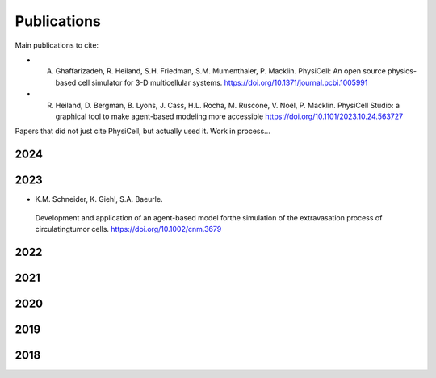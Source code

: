 Publications
=====

.. _publications:

Main publications to cite:

* A. Ghaffarizadeh, R. Heiland, S.H. Friedman, S.M. Mumenthaler, P. Macklin. PhysiCell: An open source physics-based cell simulator for 3-D multicellular systems. `https://doi.org/10.1371/journal.pcbi.1005991 <https://doi.org/10.1371/journal.pcbi.1005991>`_


*  R. Heiland, D. Bergman, B. Lyons, J. Cass, H.L. Rocha, M. Ruscone, V. Noël, P. Macklin. PhysiCell Studio: a graphical tool to make agent-based modeling more accessible `https://doi.org/10.1101/2023.10.24.563727 <https://doi.org/10.1101/2023.10.24.563727>`_


Papers that did not just cite PhysiCell, but actually used it. Work in process...

2024
----


2023
----
* K.M. Schneider, K. Giehl, S.A. Baeurle.
 Development and application of an agent-based model forthe simulation of the extravasation process of circulatingtumor cells. `https://doi.org/10.1002/cnm.3679 <https://doi.org/10.1002/cnm.3679>`_

2022
----

2021
----

2020
----

2019
----

2018
----